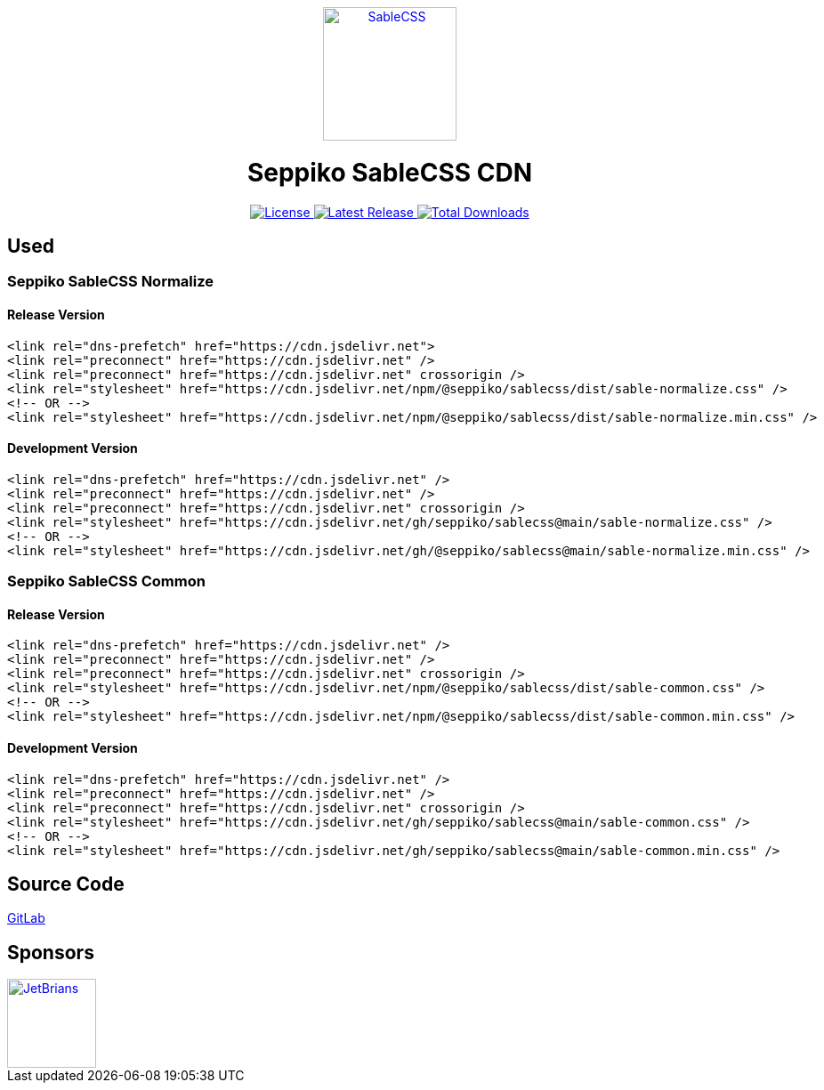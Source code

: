 ++++
<p align="center">
  <a href="https://sablecss.seppiko.org" target="_blank">
    <img alt="SableCSS" src="https://sablecss.seppiko.org/images/logo.svg" width="150" />
  </a>
</p>

<h1 align="center">
Seppiko SableCSS CDN
</h1>

<p align="center">
  <a href="https://gitlab.com/seppiko/sable/sablecss/-/blob/main/LICENSE">
    <img src="https://img.shields.io/badge/license-MIT-brightgreen.svg?style=flat-square" alt="License">
  </a>
  <a class="text-decoration-none" href="https://srl.cx/sablecss">
    <img src="https://img.shields.io/npm/v/@seppiko/sablecss?style=flat-square" alt="Latest Release">
  </a>
  <a class="text-decoration-none" href="https://srl.cx/sablecss">
    <img src="https://img.shields.io/npm/dt/@seppiko/sablecss?style=flat-square" alt="Total Downloads">
  </a>
</p>
++++

== Used

=== Seppiko SableCSS Normalize

==== Release Version

[source,html]
----
<link rel="dns-prefetch" href="https://cdn.jsdelivr.net">
<link rel="preconnect" href="https://cdn.jsdelivr.net" />
<link rel="preconnect" href="https://cdn.jsdelivr.net" crossorigin />
<link rel="stylesheet" href="https://cdn.jsdelivr.net/npm/@seppiko/sablecss/dist/sable-normalize.css" />
<!-- OR -->
<link rel="stylesheet" href="https://cdn.jsdelivr.net/npm/@seppiko/sablecss/dist/sable-normalize.min.css" />
----

==== Development Version

[source,html]
----
<link rel="dns-prefetch" href="https://cdn.jsdelivr.net" />
<link rel="preconnect" href="https://cdn.jsdelivr.net" />
<link rel="preconnect" href="https://cdn.jsdelivr.net" crossorigin />
<link rel="stylesheet" href="https://cdn.jsdelivr.net/gh/seppiko/sablecss@main/sable-normalize.css" />
<!-- OR -->
<link rel="stylesheet" href="https://cdn.jsdelivr.net/gh/@seppiko/sablecss@main/sable-normalize.min.css" />
----

=== Seppiko SableCSS Common

==== Release Version

[source,html]
----
<link rel="dns-prefetch" href="https://cdn.jsdelivr.net" />
<link rel="preconnect" href="https://cdn.jsdelivr.net" />
<link rel="preconnect" href="https://cdn.jsdelivr.net" crossorigin />
<link rel="stylesheet" href="https://cdn.jsdelivr.net/npm/@seppiko/sablecss/dist/sable-common.css" />
<!-- OR -->
<link rel="stylesheet" href="https://cdn.jsdelivr.net/npm/@seppiko/sablecss/dist/sable-common.min.css" />
----

==== Development Version

[source,html]
----
<link rel="dns-prefetch" href="https://cdn.jsdelivr.net" />
<link rel="preconnect" href="https://cdn.jsdelivr.net" />
<link rel="preconnect" href="https://cdn.jsdelivr.net" crossorigin />
<link rel="stylesheet" href="https://cdn.jsdelivr.net/gh/seppiko/sablecss@main/sable-common.css" />
<!-- OR -->
<link rel="stylesheet" href="https://cdn.jsdelivr.net/gh/seppiko/sablecss@main/sable-common.min.css" />
----

== Source Code

link:https://srl.cx/sablerepo[GitLab]

== Sponsors

++++
<a href="https://www.jetbrains.com/" target="_blank"><img src="https://seppiko.org/images/jetbrains.png" alt="JetBrians" width="100" /></a>
++++
